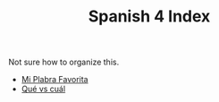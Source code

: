 #+TITLE: Spanish 4 Index

Not sure how to organize this.

- [[file:./KBhMiPalabraFavorita.org][Mi Plabra Favorita]]
- [[file:./KBhQueVsCual.org][Qué vs cuál]]

